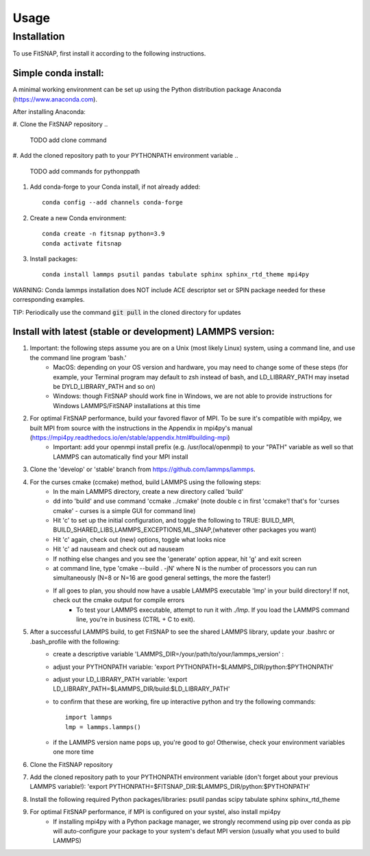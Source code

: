 Usage
=====

Installation
------------

To use FitSNAP, first install it according to the following instructions.

Simple conda install:
^^^^^^^^^^^^^^^^^^^^^
A minimal working environment can be set up using the Python distribution package Anaconda (https://www.anaconda.com).

After installing Anaconda:

#. Clone the FitSNAP repository 
.. 
    TODO add clone command
#. Add the cloned repository path to your PYTHONPATH environment variable
..
    TODO add commands for pythonppath
#. Add conda-forge to your Conda install, if not already added::
    
        conda config --add channels conda-forge
#. Create a new Conda environment::

        conda create -n fitsnap python=3.9
        conda activate fitsnap
#. Install packages::

        conda install lammps psutil pandas tabulate sphinx sphinx_rtd_theme mpi4py

WARNING: Conda lammps installation does NOT include ACE descriptor set or SPIN package needed for these corresponding examples.

TIP: Periodically use the command :code:`git pull` in the cloned directory for updates 


Install with latest (stable or development) LAMMPS version:
^^^^^^^^^^^^^^^^^^^^^^^^^^^^^^^^^^^^^^^^^^^^^^^^^^^^^^^^^^^
#. Important: the following steps assume you are on a Unix (most likely Linux) system, using a command line, and use the command line program 'bash.' 
        - MacOS: depending on your OS version and hardware, you may need to change some of these steps (for example, your Terminal program may default to zsh instead of bash,  and LD_LIBRARY_PATH may insetad be DYLD_LIBRARY_PATH and so on)
        - Windows: though FitSNAP should work fine in Windows, we are not able to provide instructions for Windows LAMMPS/FitSNAP installations at this time

#. For optimal FitSNAP performance, build your favored flavor of MPI. To be sure it's compatible with mpi4py, we built MPI from source with the instructions in the Appendix in mpi4py's manual (https://mpi4py.readthedocs.io/en/stable/appendix.html#building-mpi) 
        - Important: add your openmpi install prefix (e.g. /usr/local/openmpi) to your "PATH" variable as well so that LAMMPS can automatically find your MPI install

#. Clone the 'develop' or 'stable' branch from https://github.com/lammps/lammps.

#. For the curses cmake (ccmake) method, build LAMMPS using the following steps:
        - In the main LAMMPS directory, create a new directory called 'build'
        - dd into 'build' and use command 'ccmake ../cmake' (note double c in first 'ccmake'! that's for 'curses cmake' - curses is a simple GUI for command line)
        - Hit 'c' to set up the initial configuration, and toggle the following to TRUE: BUILD_MPI, BUILD_SHARED_LIBS,LAMMPS_EXCEPTIONS,ML_SNAP,(whatever other packages you want)
        - Hit 'c' again, check out (new) options, toggle what looks nice
        - Hit 'c' ad nauseam and check out ad nauseam
        - If nothing else changes and you see the 'generate' option appear, hit 'g' and exit screen
        - at command line, type 'cmake --build . -jN' where N is the number of processors you can run simultaneously (N=8 or N=16 are good general settings, the more the faster!)
        - If all goes to plan, you should now have a usable LAMMPS executable 'lmp' in your build directory! If not, check out the cmake output for compile errors
                - To test your LAMMPS executable, attempt to run it with `./lmp`. If you load the LAMMPS command line, you're in business (CTRL + C to exit).

#. After a successful LAMMPS build, to get FitSNAP to see the shared LAMMPS library, update your .bashrc or .bash_profile with the following: 
        - create a descriptive variable 'LAMMPS_DIR=/your/path/to/your/lammps_version' : 
        - adjust your PYTHONPATH variable: 'export PYTHONPATH=$LAMMPS_DIR/python:$PYTHONPATH'
        - adjust your LD_LIBRARY_PATH variable: 'export LD_LIBRARY_PATH=$LAMMPS_DIR/build:$LD_LIBRARY_PATH'
        - to confirm that these are working, fire up interactive python and try the following commands::

                import lammps
                lmp = lammps.lammps()
        - if the LAMMPS version name pops up, you're good to go! Otherwise, check your environment variables one more time

#. Clone the FitSNAP repository

#. Add the cloned repository path to your PYTHONPATH environment variable (don't forget about your previous LAMMPS variable!): 'export PYTHONPATH=$FITSNAP_DIR:$LAMMPS_DIR/python:$PYTHONPATH'

#. Install the following required Python packages/libraries: psutil pandas scipy tabulate sphinx sphinx_rtd_theme

#. For optimal FitSNAP performance, if MPI is configured on your systel, also install mpi4py
        - If installing mpi4py with a Python package manager, we strongly recommend using pip over conda as pip will auto-configure your package to your system's defaut MPI version (usually what you used to build LAMMPS)




